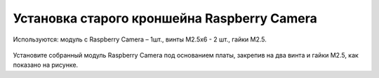 Установка старого кроншейна Raspberry Camera
============================================

.. figure:: Rasp Camera.png
   :align: center
   :scale: 70%

   Используются: модуль с Raspberry Сamera – 1шт., винты M2.5х6 - 2 шт., гайки М2.5.

Установите собранный модуль Raspberry Camera под основанием платы,
закрепив на два винта и гайки М2.5, как показано на рисунке.



